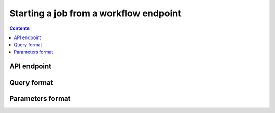 Starting a job from a workflow endpoint
=======================================

.. contents::

API endpoint
------------

Query format
------------

Parameters format
-----------------
